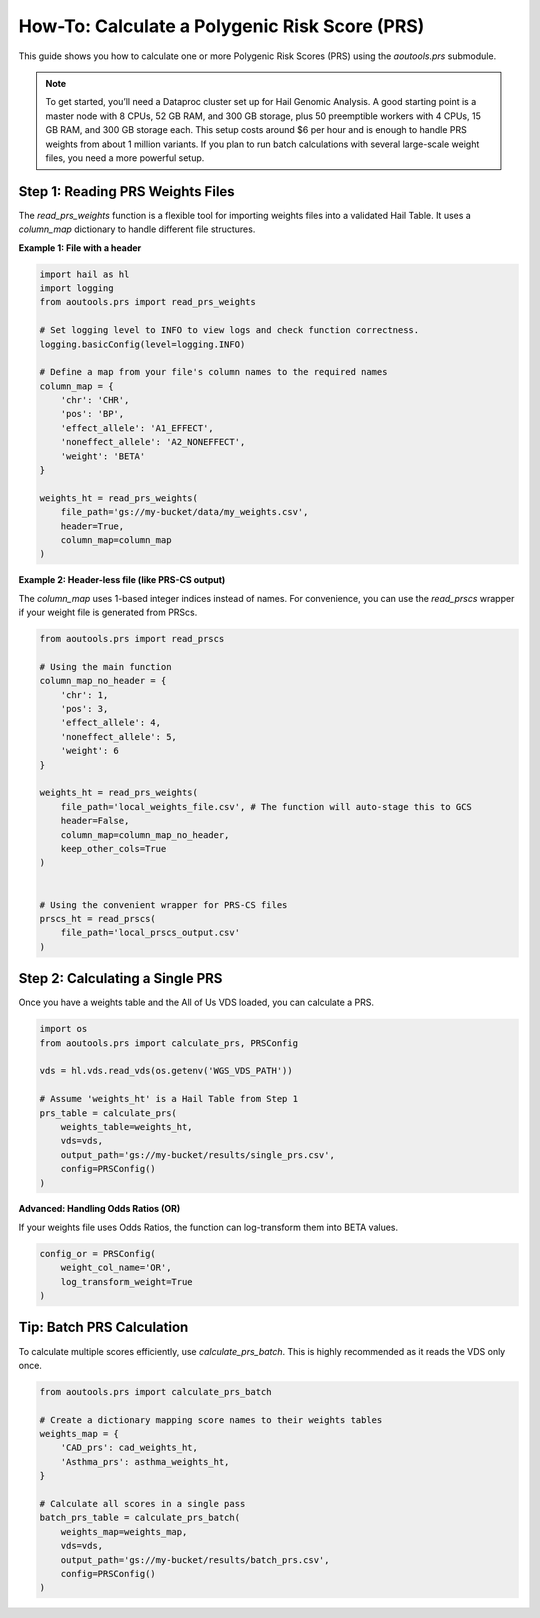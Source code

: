 How-To: Calculate a Polygenic Risk Score (PRS)
==============================================

This guide shows you how to calculate one or more Polygenic Risk Scores (PRS)
using the `aoutools.prs` submodule.


.. note::

   To get started, you’ll need a Dataproc cluster set up for Hail Genomic
   Analysis. A good starting point is a master node with 8 CPUs, 52 GB RAM, and
   300 GB storage, plus 50 preemptible workers with 4 CPUs, 15 GB RAM, and 300
   GB storage each. This setup costs around $6 per hour and is enough to handle
   PRS weights from about 1 million variants. If you plan to run batch
   calculations with several large-scale weight files, you need a more powerful
   setup.


Step 1: Reading PRS Weights Files
---------------------------------
The `read_prs_weights` function is a flexible tool for importing weights files
into a validated Hail Table. It uses a `column_map` dictionary to handle
different file structures.

**Example 1: File with a header**

.. code-block:: python

    import hail as hl
    import logging
    from aoutools.prs import read_prs_weights

    # Set logging level to INFO to view logs and check function correctness.
    logging.basicConfig(level=logging.INFO)

    # Define a map from your file's column names to the required names
    column_map = {
        'chr': 'CHR',
        'pos': 'BP',
        'effect_allele': 'A1_EFFECT',
        'noneffect_allele': 'A2_NONEFFECT',
        'weight': 'BETA'
    }

    weights_ht = read_prs_weights(
        file_path='gs://my-bucket/data/my_weights.csv',
        header=True,
        column_map=column_map
    )

**Example 2: Header-less file (like PRS-CS output)**

The `column_map` uses 1-based integer indices instead of names. For convenience,
you can use the `read_prscs` wrapper if your weight file is generated from
PRScs.

.. code-block:: python

    from aoutools.prs import read_prscs

    # Using the main function
    column_map_no_header = {
        'chr': 1,
        'pos': 3,
        'effect_allele': 4,
        'noneffect_allele': 5,
        'weight': 6
    }

    weights_ht = read_prs_weights(
        file_path='local_weights_file.csv', # The function will auto-stage this to GCS
        header=False,
        column_map=column_map_no_header,
        keep_other_cols=True
    )


    # Using the convenient wrapper for PRS-CS files
    prscs_ht = read_prscs(
        file_path='local_prscs_output.csv'
    )


Step 2: Calculating a Single PRS
--------------------------------
Once you have a weights table and the All of Us VDS loaded, you can calculate a
PRS.

.. code-block:: python

    import os
    from aoutools.prs import calculate_prs, PRSConfig

    vds = hl.vds.read_vds(os.getenv('WGS_VDS_PATH'))

    # Assume 'weights_ht' is a Hail Table from Step 1
    prs_table = calculate_prs(
        weights_table=weights_ht,
        vds=vds,
        output_path='gs://my-bucket/results/single_prs.csv',
        config=PRSConfig()
    )

**Advanced: Handling Odds Ratios (OR)**

If your weights file uses Odds Ratios, the function can log-transform them into
BETA values.

.. code-block:: python

    config_or = PRSConfig(
        weight_col_name='OR',
        log_transform_weight=True
    )


Tip: Batch PRS Calculation
------------------------------------
To calculate multiple scores efficiently, use `calculate_prs_batch`. This is
highly recommended as it reads the VDS only once.

.. code-block:: python

    from aoutools.prs import calculate_prs_batch

    # Create a dictionary mapping score names to their weights tables
    weights_map = {
        'CAD_prs': cad_weights_ht,
        'Asthma_prs': asthma_weights_ht,
    }

    # Calculate all scores in a single pass
    batch_prs_table = calculate_prs_batch(
        weights_map=weights_map,
        vds=vds,
        output_path='gs://my-bucket/results/batch_prs.csv',
        config=PRSConfig()
    )
